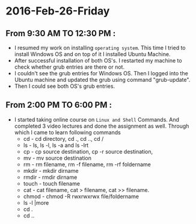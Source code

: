 
* 2016-Feb-26-Friday
** From 9:30 AM TO 12:30 PM :
  - I resumed my work on installing =operating system=. This time I tried to
    install Windows OS and on top of it I installed Ubuntu Machine.
  - After successful installation of both OS's. I restarted my machine to check
    whether grub entries are there or not.
  - I couldn't see the grub entries for Windows OS. Then I logged into the
    Ubuntu machine and updated the grub using command "grub-update".
  - Then I could see both OS's grub entries.

** From 2:00 PM TO 6:00 PM :
  - I started taking online course on =Linux and Shell= Commands. And completed 3
    video lectures and done the assignment as well. Through which I came to learn following commands
    + cd - cd directory, cd ., cd .., cd /
    + ls - ls, ls -l, ls -a and ls -lrt
    + cp - cp source destination, cp -r source destination,
    + mv - mv source destination
    + rm - rm filename, rm -f filename, rm -rf foldername
    + mkdir - mkdir dirname
    + rmdir - rmdir dirname
    + touch - touch filename
    + cat -  cat filename, cat > filename, cat >> filename.
    + chmod - chmod -R rwxrwxrwx file/foldername
    + ls -l |more
    + cd . 
    + cd ..
